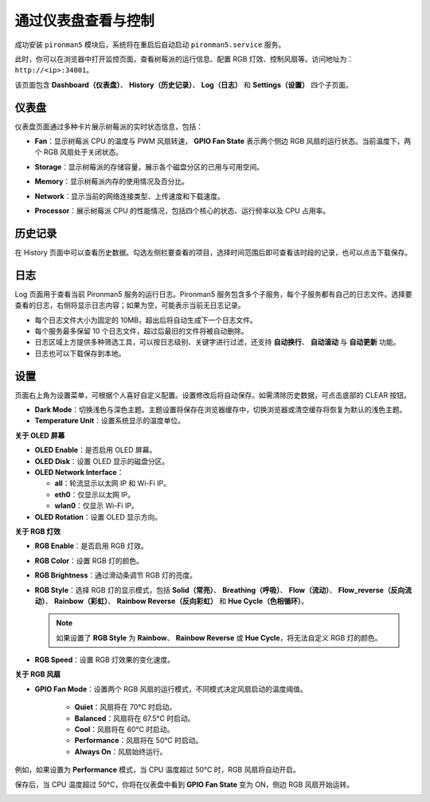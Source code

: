 .. _max_view_control_dashboard:

通过仪表盘查看与控制
=========================================

成功安装 ``pironman5`` 模块后，系统将在重启后自动启动 ``pironman5.service`` 服务。

此时，你可以在浏览器中打开监控页面，查看树莓派的运行信息、配置 RGB 灯效、控制风扇等。访问地址为： ``http://<ip>:34001``。

该页面包含 **Dashboard（仪表盘）**、 **History（历史记录）**、 **Log（日志）** 和 **Settings（设置）** 四个子页面。

.. image:: img/dashboard_tab.png
  :width: 90%
  

仪表盘
-----------------------

仪表盘页面通过多种卡片展示树莓派的实时状态信息，包括：

* **Fan**：显示树莓派 CPU 的温度与 PWM 风扇转速， **GPIO Fan State** 表示两个侧边 RGB 风扇的运行状态。当前温度下，两个 RGB 风扇处于关闭状态。

  .. image:: img/dashboard_pwm_fan.png
    :width: 90%


* **Storage**：显示树莓派的存储容量，展示各个磁盘分区的已用与可用空间。

  .. image:: img/dashboard_storage.png
    :width: 90%


* **Memory**：显示树莓派内存的使用情况及百分比。

  .. image:: img/dashboard_memory.png
    :width: 90%

 
* **Network**：显示当前的网络连接类型、上传速度和下载速度。

  .. image:: img/dashboard_network.png
    :width: 90%


* **Processor**：展示树莓派 CPU 的性能情况，包括四个核心的状态、运行频率以及 CPU 占用率。

  .. image:: img/dashboard_processor.png
    :width: 90%


历史记录
--------------

在 History 页面中可以查看历史数据。勾选左侧栏要查看的项目，选择时间范围后即可查看该时段的记录，也可以点击下载保存。

.. image:: img/dashboard_history1.png
  :width: 90%
  
.. image:: img/dashboard_history2.png
  :width: 90%

日志
------------

Log 页面用于查看当前 Pironman5 服务的运行日志。Pironman5 服务包含多个子服务，每个子服务都有自己的日志文件。选择要查看的日志，右侧将显示日志内容；如果为空，可能表示当前无日志记录。

* 每个日志文件大小为固定的 10MB，超出后将自动生成下一个日志文件。
* 每个服务最多保留 10 个日志文件，超过后最旧的文件将被自动删除。
* 日志区域上方提供多种筛选工具，可以按日志级别、关键字进行过滤，还支持 **自动换行**、 **自动滚动** 与 **自动更新** 功能。
* 日志也可以下载保存到本地。

.. image:: img/dashboard_log1.png
  :width: 90%
  
.. image:: img/dashboard_log2.png
  :width: 90%


设置
-----------------

页面右上角为设置菜单，可根据个人喜好自定义配置。设置修改后将自动保存。如需清除历史数据，可点击底部的 CLEAR 按钮。

.. image:: img/Dark_mode_and_Temperature.jpg
  :width: 600

* **Dark Mode**：切换浅色与深色主题。主题设置将保存在浏览器缓存中，切换浏览器或清空缓存将恢复为默认的浅色主题。
* **Temperature Unit**：设置系统显示的温度单位。

**关于 OLED 屏幕**

.. image:: img/OLED_Sreens.jpg
  :width: 600

* **OLED Enable**：是否启用 OLED 屏幕。
* **OLED Disk**：设置 OLED 显示的磁盘分区。
* **OLED Network Interface**：

  * **all**：轮流显示以太网 IP 和 Wi-Fi IP。
  * **eth0**：仅显示以太网 IP。
  * **wlan0**：仅显示 Wi-Fi IP。

* **OLED Rotation**：设置 OLED 显示方向。

**关于 RGB 灯效**

.. image:: img/RGB_LEDS.jpg
  :width: 600

* **RGB Enable**：是否启用 RGB 灯效。
* **RGB Color**：设置 RGB 灯的颜色。
* **RGB Brightness**：通过滑动条调节 RGB 灯的亮度。
* **RGB Style**：选择 RGB 灯的显示模式，包括 **Solid（常亮）**、 **Breathing（呼吸）**、 **Flow（流动）**、 **Flow_reverse（反向流动）**、 **Rainbow（彩虹）**、 **Rainbow Reverse（反向彩虹）** 和 **Hue Cycle（色相循环）**。

  .. note::

     如果设置了 **RGB Style** 为 **Rainbow**、 **Rainbow Reverse** 或 **Hue Cycle**，将无法自定义 RGB 灯的颜色。

* **RGB Speed**：设置 RGB 灯效果的变化速度。

**关于 RGB 风扇**

.. image:: img/RGB_FAN2.png
  :width: 600

* **GPIO Fan Mode**：设置两个 RGB 风扇的运行模式，不同模式决定风扇启动的温度阈值。

    * **Quiet**：风扇将在 70°C 时启动。
    * **Balanced**：风扇将在 67.5°C 时启动。
    * **Cool**：风扇将在 60°C 时启动。
    * **Performance**：风扇将在 50°C 时启动。
    * **Always On**：风扇始终运行。

例如，如果设置为 **Performance** 模式，当 CPU 温度超过 50°C 时，RGB 风扇将自动开启。

保存后，当 CPU 温度超过 50°C，你将在仪表盘中看到 **GPIO Fan State** 变为 ON，侧边 RGB 风扇开始运转。

.. image:: img/dashboard_rgbfan_on.png
  :width: 300

